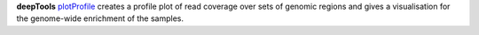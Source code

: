 **deepTools** `plotProfile <https://deeptools.readthedocs.io/en/develop/content/tools/plotProfile.html>`_ creates a
profile plot of read coverage over sets of genomic regions and gives a visualisation for the genome-wide enrichment of the
samples.
